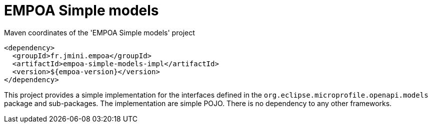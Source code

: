 :module-name: EMPOA Simple models
:module-artifactId: empoa-simple-models-impl

ifndef::artifacts-version[]
:artifacts-version-mvn: ${empoa-version}
endif::[]
ifdef::artifacts-version[]
:artifacts-version-mvn: {artifacts-version}
endif::[]

= {module-name}

[[lst-simple-models-impl-mvn]]
[source, xml, subs="verbatim,attributes"]
.Maven coordinates of the '{module-name}' project
----
<dependency>
  <groupId>fr.jmini.empoa</groupId>
  <artifactId>{module-artifactId}</artifactId>
  <version>{artifacts-version-mvn}</version>
</dependency>
----

This project provides a simple implementation for the interfaces defined in the `org.eclipse.microprofile.openapi.models` package and sub-packages.
The implementation are simple POJO.
There is no dependency to any other frameworks.